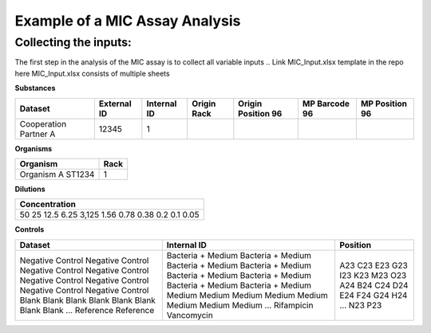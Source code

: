 Example of a MIC Assay Analysis
=============

Collecting the inputs:
*******************

The first step in the analysis of the MIC assay is to collect all variable inputs
.. Link MIC_Input.xlsx template in the repo here
MIC_Input.xlsx consists of multiple sheets

**Substances**

+-----------------------+-------------+-------------+-------------+--------------------+---------------+----------------+
| Dataset               | External ID | Internal ID | Origin Rack | Origin Position 96 | MP Barcode 96 | MP Position 96 |
+=======================+=============+=============+=============+====================+===============+================+
| Cooperation Partner A | 12345       | 1           |             |                    |               |                |
+-----------------------+-------------+-------------+-------------+--------------------+---------------+----------------+

**Organisms**

+-------------------+------+
| Organism          | Rack |
+===================+======+
| Organism A ST1234 | 1    |
+-------------------+------+

**Dilutions**

+---------------+
| Concentration |
+===============+
| 50            |
| 25            |
| 12.5          |
| 6.25          |
| 3,125         |
| 1.56          |
| 0.78          |
| 0.38          |
| 0.2           |
| 0.1           |
| 0.05          |
+---------------+

**Controls**

+------------------+-------------------+----------+
| Dataset          | Internal ID       | Position |
+==================+===================+==========+
| Negative Control | Bacteria + Medium | A23      |
| Negative Control | Bacteria + Medium | C23      |
| Negative Control | Bacteria + Medium | E23      |
| Negative Control | Bacteria + Medium | G23      |
| Negative Control | Bacteria + Medium | I23      |
| Negative Control | Bacteria + Medium | K23      |
| Negative Control | Bacteria + Medium | M23      |
| Negative Control | Bacteria + Medium | O23      |
| Blank            | Medium            | A24      |
| Blank            | Medium            | B24      |
| Blank            | Medium            | C24      |
| Blank            | Medium            | D24      |
| Blank            | Medium            | E24      |
| Blank            | Medium            | F24      |
| Blank            | Medium            | G24      |
| Blank            | Medium            | H24      |
| ...              | ...               | ...      |
| Reference        | Rifampicin        | N23      |
| Reference        | Vancomycin        | P23      |
+------------------+-------------------+----------+

.. code-block:: Python
   :linenos:

    import rda_toolbox as rda

    rda.mic_process_inputs(
        # Input specifications excel:
        "../data/input/MIC_Input.xlsx",
        # Barcode reader file which shows Motherplate to AsT plate mapping
        "../data/input/DiS_MP_AsT_2024-10-08.txt",
        # Barcode reader file which shows Ast plate to AcD plate mapping
        "../data/input/AmA_AsT_AcD_20241009.txt",
    ).save("../data/processed/prepared_input_mapping_table.csv", index=False)
